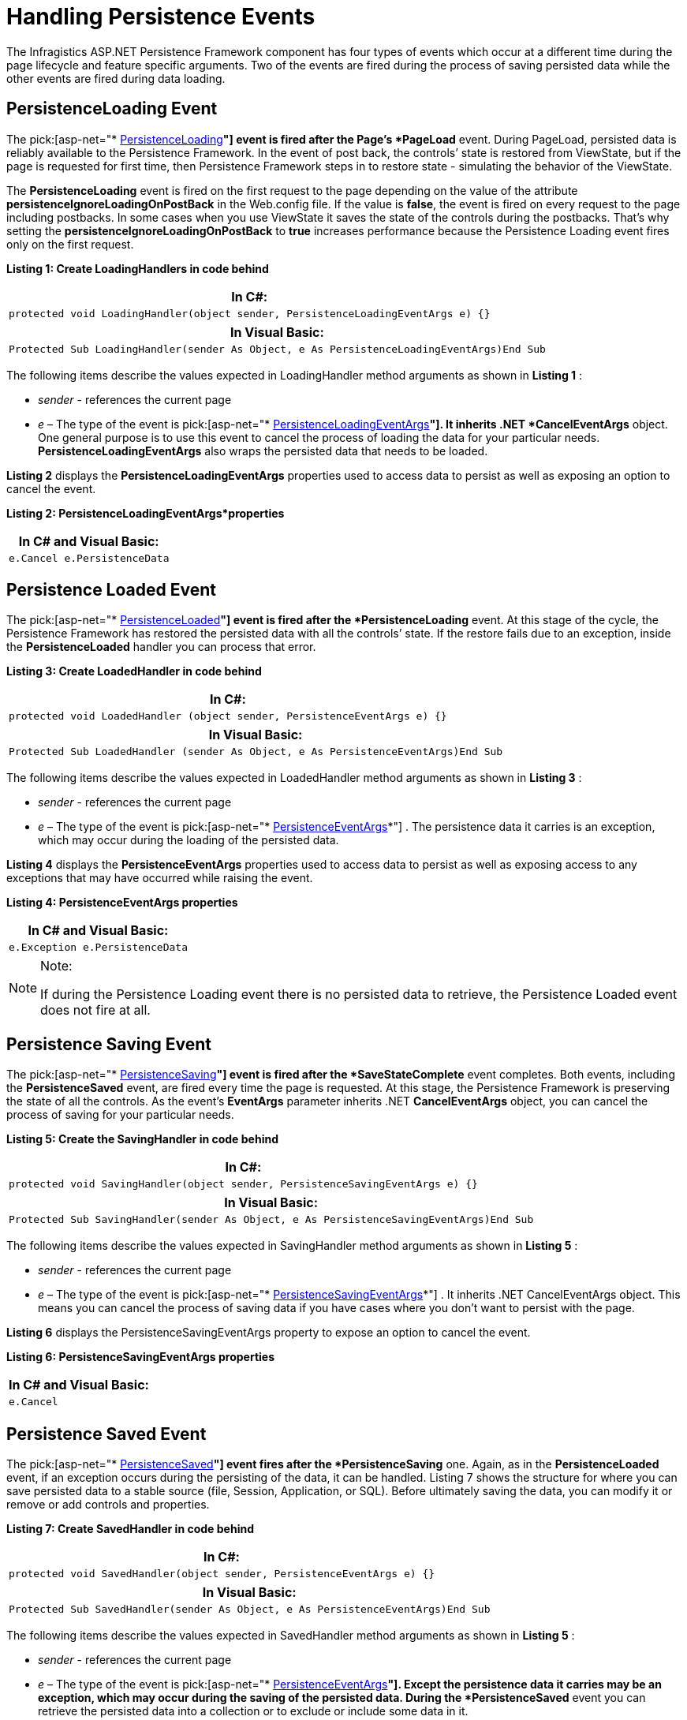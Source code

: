 ﻿////

|metadata|
{
    "name": "persistenceframework-handling-persistence-events",
    "controlName": ["PersistenceFramework"],
    "tags": ["Persistence"],
    "guid": "ed3a3291-b9eb-4224-a833-9bf0dba6af79",  
    "buildFlags": [],
    "createdOn": "2011-03-31T07:48:45.355896Z"
}
|metadata|
////

= Handling Persistence Events

The Infragistics ASP.NET Persistence Framework component has four types of events which occur at a different time during the page lifecycle and feature specific arguments. Two of the events are fired during the process of saving persisted data while the other events are fired during data loading.

== PersistenceLoading Event

The pick:[asp-net="* link:infragistics4.web.v{ProductVersion}~infragistics.web.ui.framework.persistence.apppersistencemanager~persistenceloading_ev.html[PersistenceLoading]*"] event is fired after the Page’s *PageLoad* event. During PageLoad, persisted data is reliably available to the Persistence Framework. In the event of post back, the controls’ state is restored from ViewState, but if the page is requested for first time, then Persistence Framework steps in to restore state - simulating the behavior of the ViewState.

The *PersistenceLoading* event is fired on the first request to the page depending on the value of the attribute *persistenceIgnoreLoadingOnPostBack* in the Web.config file. If the value is *false*, the event is fired on every request to the page including postbacks. In some cases when you use ViewState it saves the state of the controls during the postbacks. That’s why setting the *persistenceIgnoreLoadingOnPostBack* to *true* increases performance because the Persistence Loading event fires only on the first request.

*Listing 1: Create LoadingHandlers in code behind*

[cols="a"]
|====
|*In C#:*

|---- 
protected void LoadingHandler(object sender, PersistenceLoadingEventArgs e) {}
----

|====

[cols="a"]
|====
|*In Visual Basic:*

|---- 
Protected Sub LoadingHandler(sender As Object, e As PersistenceLoadingEventArgs)End Sub
----

|====

The following items describe the values expected in LoadingHandler method arguments as shown in *Listing 1* :

*  _sender_  - references the current page
*  _e_  – The type of the event is pick:[asp-net="* link:infragistics4.web.v{ProductVersion}~infragistics.web.ui.framework.persistence.persistenceloadingeventargs.html[PersistenceLoadingEventArgs]*"]. It inherits .NET *CancelEventArgs* object. One general purpose is to use this event to cancel the process of loading the data for your particular needs. *PersistenceLoadingEventArgs* also wraps the persisted data that needs to be loaded.

*Listing 2* displays the *PersistenceLoadingEventArgs* properties used to access data to persist as well as exposing an option to cancel the event.

*Listing 2: PersistenceLoadingEventArgs*properties*

[cols="a"]
|====
|*In C# and Visual Basic:*

|---- 
e.Cancel e.PersistenceData
----

|====

== Persistence Loaded Event

The pick:[asp-net="* link:infragistics4.web.v{ProductVersion}~infragistics.web.ui.framework.persistence.apppersistencemanager~persistenceloaded_ev.html[PersistenceLoaded]*"] event is fired after the *PersistenceLoading* event. At this stage of the cycle, the Persistence Framework has restored the persisted data with all the controls’ state. If the restore fails due to an exception, inside the *PersistenceLoaded* handler you can process that error.

*Listing 3: Create LoadedHandler in code behind*

[cols="a"]
|====
|*In C#:*

|---- 
protected void LoadedHandler (object sender, PersistenceEventArgs e) {}
----

|====

[cols="a"]
|====
|*In Visual Basic:*

|---- 
Protected Sub LoadedHandler (sender As Object, e As PersistenceEventArgs)End Sub
----

|====

The following items describe the values expected in LoadedHandler method arguments as shown in *Listing 3* :

*  _sender_  - references the current page
*  _e_  – The type of the event is pick:[asp-net="* link:infragistics4.web.v{ProductVersion}~infragistics.web.ui.framework.persistence.persistenceeventargs.html[PersistenceEventArgs]*"] . The persistence data it carries is an exception, which may occur during the loading of the persisted data.

*Listing 4* displays the *PersistenceEventArgs* properties used to access data to persist as well as exposing access to any exceptions that may have occurred while raising the event.

*Listing 4: PersistenceEventArgs properties*

[cols="a"]
|====
|*In C# and Visual Basic:*

|---- 
e.Exception e.PersistenceData
----

|====

.Note:
[NOTE]
====
If during the Persistence Loading event there is no persisted data to retrieve, the Persistence Loaded event does not fire at all.
====

== Persistence Saving Event

The pick:[asp-net="* link:infragistics4.web.v{ProductVersion}~infragistics.web.ui.framework.persistence.apppersistencemanager~persistencesaving_ev.html[PersistenceSaving]*"] event is fired after the *SaveStateComplete* event completes. Both events, including the *PersistenceSaved* event, are fired every time the page is requested. At this stage, the Persistence Framework is preserving the state of all the controls. As the event’s *EventArgs* parameter inherits .NET *CancelEventArgs* object, you can cancel the process of saving for your particular needs.

*Listing 5: Create the SavingHandler in code behind*

[cols="a"]
|====
|*In C#:*

|---- 
protected void SavingHandler(object sender, PersistenceSavingEventArgs e) {}
----

|====

[cols="a"]
|====
|*In Visual Basic:*

|---- 
Protected Sub SavingHandler(sender As Object, e As PersistenceSavingEventArgs)End Sub
----

|====

The following items describe the values expected in SavingHandler method arguments as shown in *Listing 5* :

*  _sender_  - references the current page
*  _e_  – The type of the event is pick:[asp-net="* link:infragistics4.web.v{ProductVersion}~infragistics.web.ui.framework.persistence.persistencesavingeventargs.html[PersistenceSavingEventArgs]*"] . It inherits .NET CancelEventArgs object. This means you can cancel the process of saving data if you have cases where you don’t want to persist with the page.

*Listing 6* displays the PersistenceSavingEventArgs property to expose an option to cancel the event.

*Listing 6: PersistenceSavingEventArgs properties*

[cols="a"]
|====
|*In C# and Visual Basic:*

|---- 
e.Cancel
----

|====

== Persistence Saved Event

The pick:[asp-net="* link:infragistics4.web.v{ProductVersion}~infragistics.web.ui.framework.persistence.apppersistencemanager~persistencesaved_ev.html[PersistenceSaved]*"] event fires after the *PersistenceSaving* one. Again, as in the *PersistenceLoaded* event, if an exception occurs during the persisting of the data, it can be handled. Listing 7 shows the structure for where you can save persisted data to a stable source (file, Session, Application, or SQL). Before ultimately saving the data, you can modify it or remove or add controls and properties.

*Listing 7: Create SavedHandler in code behind*

[cols="a"]
|====
|*In C#:*

|---- 
protected void SavedHandler(object sender, PersistenceEventArgs e) {}
----

|====

[cols="a"]
|====
|*In Visual Basic:*

|---- 
Protected Sub SavedHandler(sender As Object, e As PersistenceEventArgs)End Sub
----

|====

The following items describe the values expected in SavedHandler method arguments as shown in *Listing 5* :

*  _sender_  - references the current page
*  _e_  – The type of the event is pick:[asp-net="* link:infragistics4.web.v{ProductVersion}~infragistics.web.ui.framework.persistence.persistenceeventargs.html[PersistenceEventArgs]*"]. Except the persistence data it carries may be an exception, which may occur during the saving of the persisted data. During the *PersistenceSaved* event you can retrieve the persisted data into a collection or to exclude or include some data in it.

*Listing 8* displays the PersistenceEventArgs properties used to access data to persist as well as exposing access to any exceptions that may have occurred while raising the event.

*Listing 8: PersistenceEventArgs properties*

[cols="a"]
|====
|*In C# and Visual Basic:*

|---- 
e.Exception e.PersistenceData
----

|====

== Related Links

link:{SamplesURL}/samples/persistenceframework/data/persistenceevents/default.aspx?cn=persistence-framework&sid=43cfafc5-4390-4a81-b487-ce8f14b24505[Persistence Events Samples]

link:persistenceframework-getting-started-with-persistence-framework.html[Getting Started with Persistence Framework]